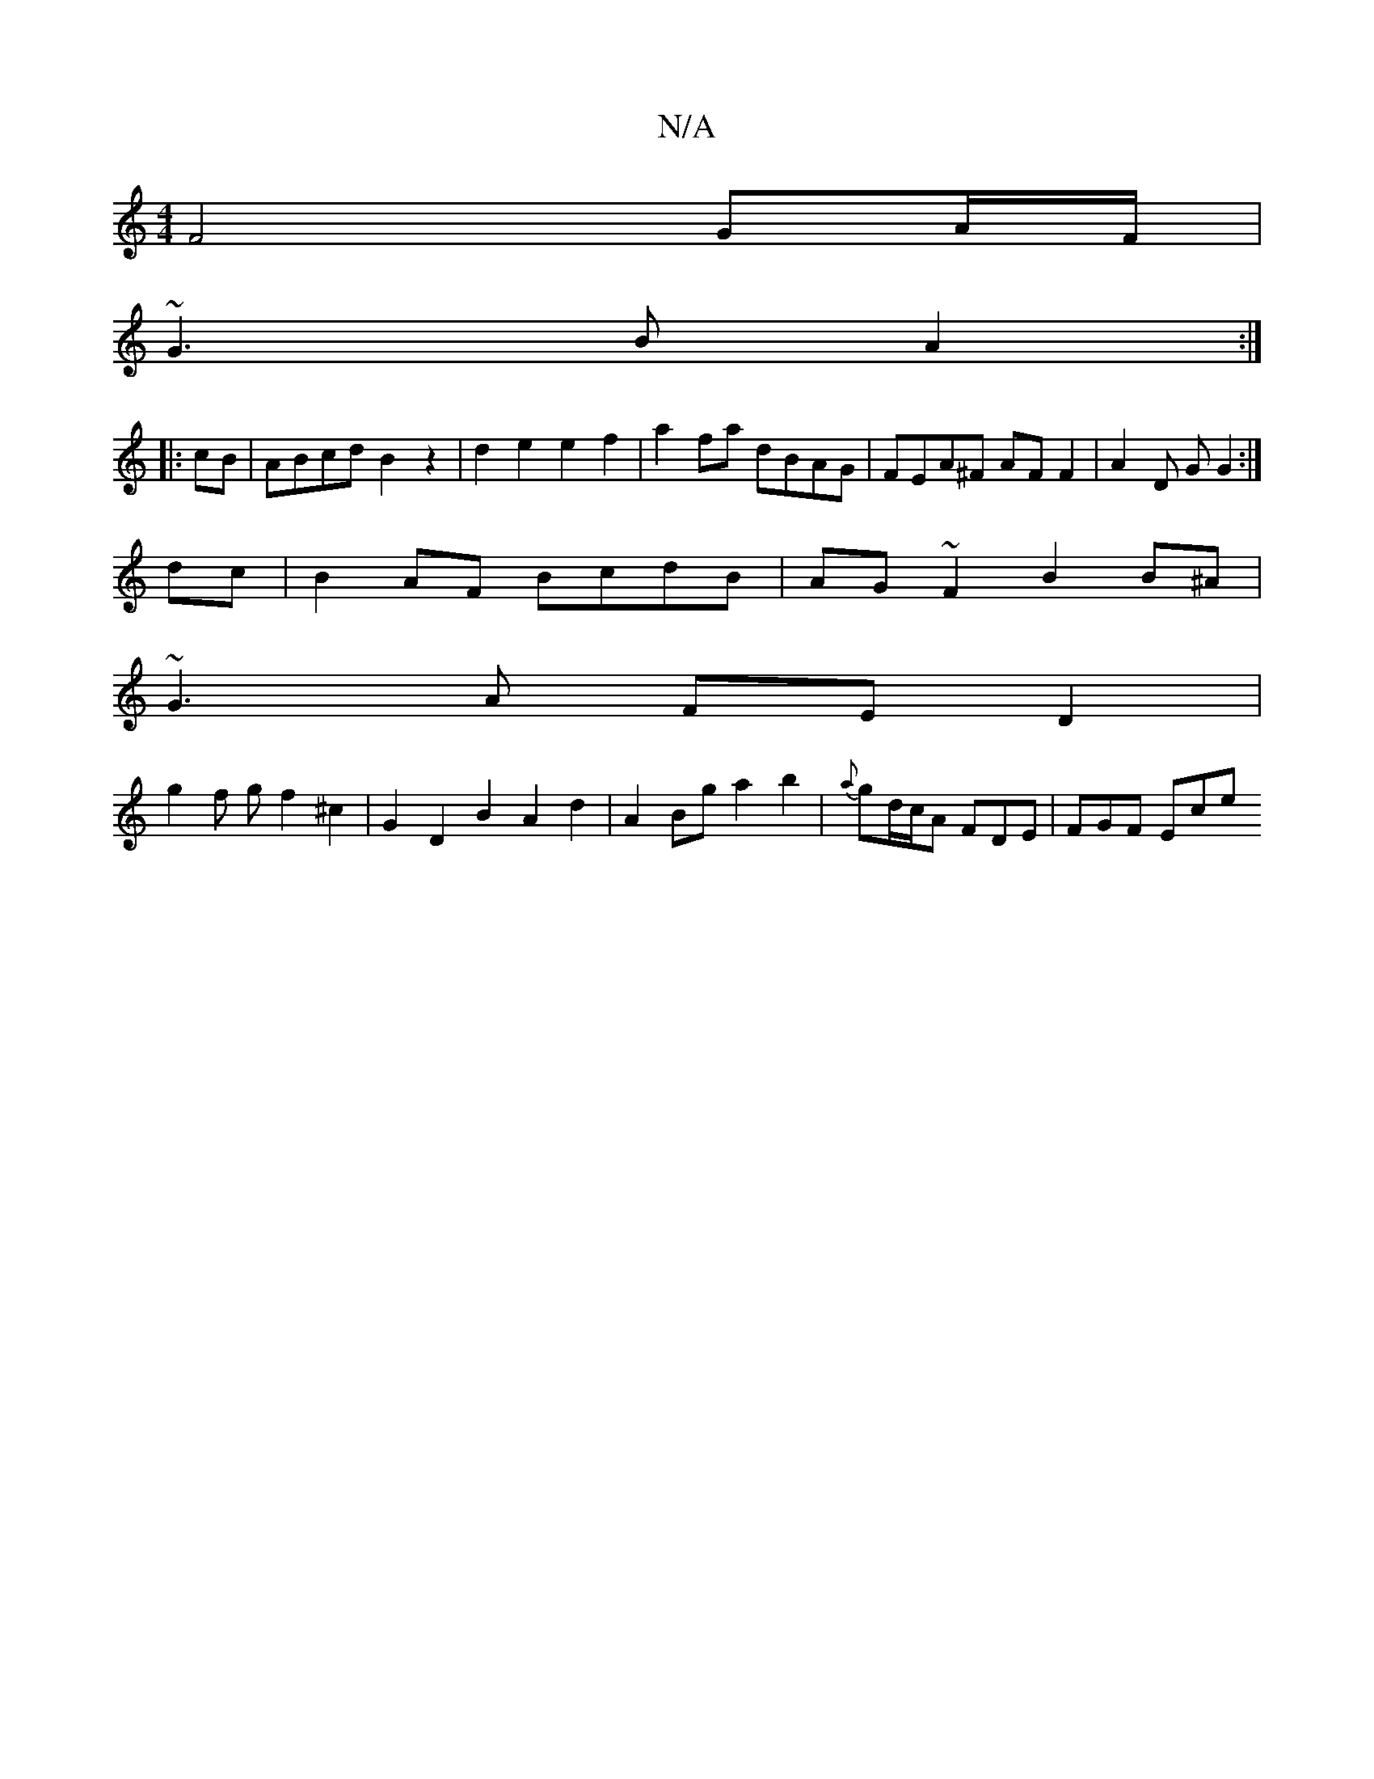 X:1
T:N/A
M:4/4
R:N/A
K:Cmajor
F4 GA/F/ |
~G3B A2 :|
|:cB|ABcd B2 z2|d2e2 e2f2 | a2 fa dBAG | FEA^F AF F2 | A2 D G G2 :|
dc |B2 AF BcdB | AG~F2 B2B^A |
~G3A FED2 |
g2 f g f2 ^c2 | G2D2 B2A2d2 | A2 Bg a2 b2 | {a}gd/c/A FDE | FGF Ece